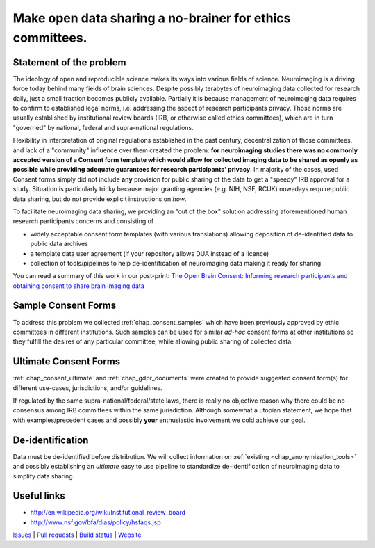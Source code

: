 **********************************************************
Make open data sharing a no-brainer for ethics committees.
**********************************************************

|Zenodo badge|

Statement of the problem
========================

The ideology of open and reproducible science makes its ways into various fields
of science.  Neuroimaging is a driving force today behind many fields of brain
sciences. Despite possibly terabytes of neuroimaging data collected for research
daily, just a small fraction becomes publicly available. Partially it is because
management of neuroimaging data requires to confirm to established legal norms,
i.e. addressing the aspect of research participants privacy.  Those norms are
usually established by institutional review boards (IRB, or otherwise called
ethics committees), which are in turn "governed" by national, federal and
supra-national regulations.

Flexibility in interpretation of original regulations established in
the past century, decentralization of those committees, and lack of a
"community" influence over them created the problem: **for
neuroimaging studies there was no commonly accepted version of a
Consent form template which would allow for collected imaging data to
be shared as openly as possible while providing adequate guarantees
for research participants' privacy**.  In majority of the cases, used Consent forms
simply did not include **any** provision for public sharing of the data
to get a "speedy" IRB approval for a study.  Situation is particularly
tricky because major granting agencies (e.g. NIH, NSF, RCUK) nowadays
require public data sharing, but do not provide explicit instructions
on *how*.

To facilitate neuroimaging data sharing, we providing an "out of
the box" solution addressing aforementioned human research participants
concerns and consisting of

- widely acceptable consent form templates (with various translations) allowing
  deposition of de-identified data to public data archives

- a template data user agreement (if your repository allows DUA instead of a licence)

- collection of tools/pipelines to help de-identification of neuroimaging
  data making it ready for sharing

You can read a summary of this work in our post-print: `The Open Brain Consent: Informing research participants and obtaining consent to share brain imaging data <https://psyarxiv.com/f6mnp/>`_

Sample Consent Forms
====================

To address this problem we collected :ref:`chap_consent_samples` which have
been previously approved by ethic committees in different
institutions.  Such samples can be used for
similar *ad-hoc* consent forms at other institutions so they fulfill
the desires of any particular committee, while allowing public sharing
of collected data.

Ultimate Consent Forms
======================

:ref:`chap_consent_ultimate` and :ref:`chap_gdpr_documents`
were created to provide suggested consent form(s) for different
use-cases, jurisdictions, and/or guidelines.

If regulated by the same supra-national/federal/state laws, there is really no
objective reason why there could be no consensus among IRB committees
within the same jurisdiction. Although somewhat a utopian statement,
we hope that with examples/precedent cases and possibly **your**
enthusiastic involvement we cold achieve our goal.

De-identification
=================

Data must be de-identified before distribution.  We will collect
information on :ref:`existing <chap_anonymization_tools>` and
possibly establishing an *ultimate* easy to use pipeline to
standardize de-identification of neuroimaging data to simplify data
sharing.

Useful links
============

- http://en.wikipedia.org/wiki/Institutional_review_board
- http://www.nsf.gov/bfa/dias/policy/hsfaqs.jsp

.. link list

`Issues <https://github.com/datalad/open-brain-consent/issues>`_ |
`Pull requests <https://github.com/datalad/open-brain-consent/pulls>`_ |
`Build status <http://travis-ci.org/datalad/open-brain-consent>`_ |
`Website <https://open-brain-consent.readthedocs.org>`_

.. |Zenodo badge| image:: https://zenodo.org/badge/DOI/10.5281/zenodo.1411525.svg
   :target: https://doi.org/10.5281/zenodo.1411525
